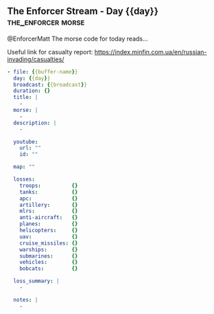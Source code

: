 ** The Enforcer Stream - Day {{day}}                        :the_enforcer:morse:

@EnforcerMatt The morse code for today reads...

Useful link for casualty report:
https://index.minfin.com.ua/en/russian-invading/casualties/

#+begin_src yaml :comments link :tangle "../the-enforcer-stream/projects/meta/{{buffer-name}}.yaml"
  - file: {{buffer-name}}
    day: {{day}}
    broadcast: {{broadcast}}
    duration: {}
    title: |
      -
    morse: |
      -
    description: |
      -

    youtube:
      url: ""
      id: ""

    map: ""
      
    losses:
      troops:          {}
      tanks:           {}
      apc:             {}
      artillery:       {}
      mlrs:            {}
      anti-aircraft:   {}
      planes:          {}
      helicopters:     {}
      uav:             {}
      cruise_missiles: {}
      warships:        {}
      submarines:      {}
      vehicles:        {}
      bobcats:         {}

    loss_summary: |
      -
      
    notes: |
      -
#+end_src
